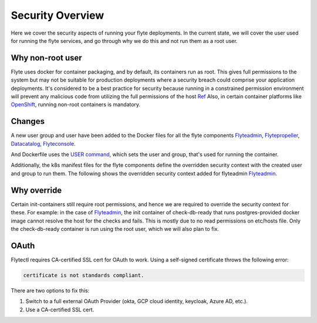 .. _security-overview:

###################
Security Overview
###################

Here we cover the security aspects of running your flyte deployments. In the current state, we will cover the user
used for running the flyte services, and go through why we do this and not run them as a root user.

*****************
Why non-root user
*****************
Flyte uses docker for container packaging, and by default, its containers run as root. This gives full
permissions to the system but may not be suitable for production deployments where a security breach could comprise your
application deployments.
It's considered to be a best practice for security because running in a constrained permission environment will prevent any
malicious code from utilizing the full permissions of the host `Ref <https://kubernetes.io/blog/2018/07/18/11-ways-not-to-get-hacked/#8-run-containers-as-a-non-root-user>`__
Also, in certain container platforms like `OpenShift <https://engineering.bitnami.com/articles/running-non-root-containers-on-openshift.html>`__, running non-root containers is mandatory.


*******
Changes
*******
A new user group and user have been added to the Docker files for all the flyte components
`Flyteadmin <https://github.com/flyteorg/flyteadmin/blob/master/Dockerfile>`__,
`Flytepropeller <https://github.com/flyteorg/flytepropeller/blob/master/Dockerfile>`__,
`Datacatalog <https://github.com/flyteorg/datacatalog/blob/master/Dockerfile>`__,
`Flyteconsole <https://github.com/flyteorg/flyteconsole/blob/master/Dockerfile>`__.

And Dockerfile uses the `USER command <https://docs.docker.com/engine/reference/builder/#user>`__, which sets the user
and group, that's used for running the container.

Additionally, the k8s manifest files for the flyte components define the overridden security context with the created
user and group to run them. The following shows the overridden security context added for flyteadmin
`Flyteadmin <https://github.com/flyteorg/flyte/blob/master/charts/flyte/templates/admin/deployment.yaml>`__.


************
Why override
************
Certain init-containers still require root permissions, and hence we are required to override the security
context for these.
For example: in the case of `Flyteadmin <https://github.com/flyteorg/flyte/blob/master/charts/flyte/templates/admin/deployment.yaml>`__,
the init container of check-db-ready that runs postgres-provided docker image cannot resolve the host for the checks and fails. This is mostly due to no read
permissions on etc/hosts file. Only the check-db-ready container is run using the root user, which we will also plan to fix.


************
OAuth
************
Flytectl requires CA-certified SSL cert for OAuth to work. Using a self-signed certificate throws the following error:

.. code-block::
    
    certificate is not standards compliant.

There are two options to fix this:

#. Switch to a full external OAuth Provider (okta, GCP cloud identity, keycloak, Azure AD, etc.).
#. Use a CA-certified SSL cert.
